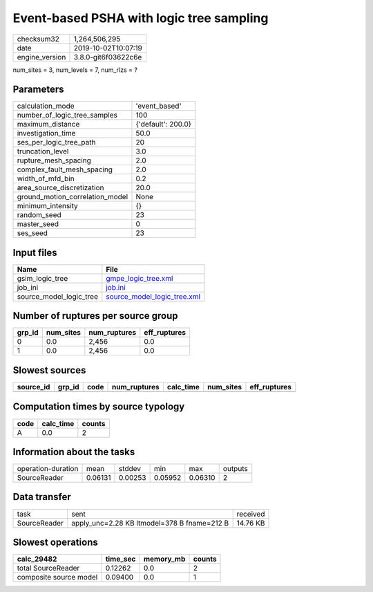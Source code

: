 Event-based PSHA with logic tree sampling
=========================================

============== ===================
checksum32     1,264,506,295      
date           2019-10-02T10:07:19
engine_version 3.8.0-git6f03622c6e
============== ===================

num_sites = 3, num_levels = 7, num_rlzs = ?

Parameters
----------
=============================== ==================
calculation_mode                'event_based'     
number_of_logic_tree_samples    100               
maximum_distance                {'default': 200.0}
investigation_time              50.0              
ses_per_logic_tree_path         20                
truncation_level                3.0               
rupture_mesh_spacing            2.0               
complex_fault_mesh_spacing      2.0               
width_of_mfd_bin                0.2               
area_source_discretization      20.0              
ground_motion_correlation_model None              
minimum_intensity               {}                
random_seed                     23                
master_seed                     0                 
ses_seed                        23                
=============================== ==================

Input files
-----------
======================= ============================================================
Name                    File                                                        
======================= ============================================================
gsim_logic_tree         `gmpe_logic_tree.xml <gmpe_logic_tree.xml>`_                
job_ini                 `job.ini <job.ini>`_                                        
source_model_logic_tree `source_model_logic_tree.xml <source_model_logic_tree.xml>`_
======================= ============================================================

Number of ruptures per source group
-----------------------------------
====== ========= ============ ============
grp_id num_sites num_ruptures eff_ruptures
====== ========= ============ ============
0      0.0       2,456        0.0         
1      0.0       2,456        0.0         
====== ========= ============ ============

Slowest sources
---------------
========= ====== ==== ============ ========= ========= ============
source_id grp_id code num_ruptures calc_time num_sites eff_ruptures
========= ====== ==== ============ ========= ========= ============
========= ====== ==== ============ ========= ========= ============

Computation times by source typology
------------------------------------
==== ========= ======
code calc_time counts
==== ========= ======
A    0.0       2     
==== ========= ======

Information about the tasks
---------------------------
================== ======= ======= ======= ======= =======
operation-duration mean    stddev  min     max     outputs
SourceReader       0.06131 0.00253 0.05952 0.06310 2      
================== ======= ======= ======= ======= =======

Data transfer
-------------
============ =========================================== ========
task         sent                                        received
SourceReader apply_unc=2.28 KB ltmodel=378 B fname=212 B 14.76 KB
============ =========================================== ========

Slowest operations
------------------
====================== ======== ========= ======
calc_29482             time_sec memory_mb counts
====================== ======== ========= ======
total SourceReader     0.12262  0.0       2     
composite source model 0.09400  0.0       1     
====================== ======== ========= ======